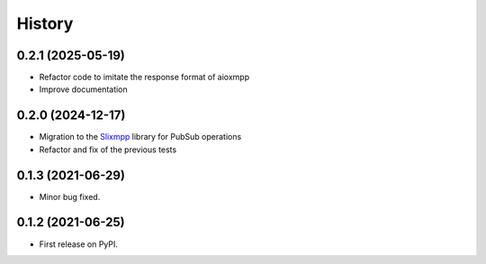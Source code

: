 =======
History
=======

0.2.1 (2025-05-19)
------------------

* Refactor code to imitate the response format of aioxmpp
* Improve documentation

0.2.0 (2024-12-17)
------------------

* Migration to the `Slixmpp <https://pypi.org/project/slixmpp/>`_ library for PubSub operations
* Refactor and fix of the previous tests

0.1.3 (2021-06-29)
------------------

* Minor bug fixed.

0.1.2 (2021-06-25)
------------------

* First release on PyPI.

